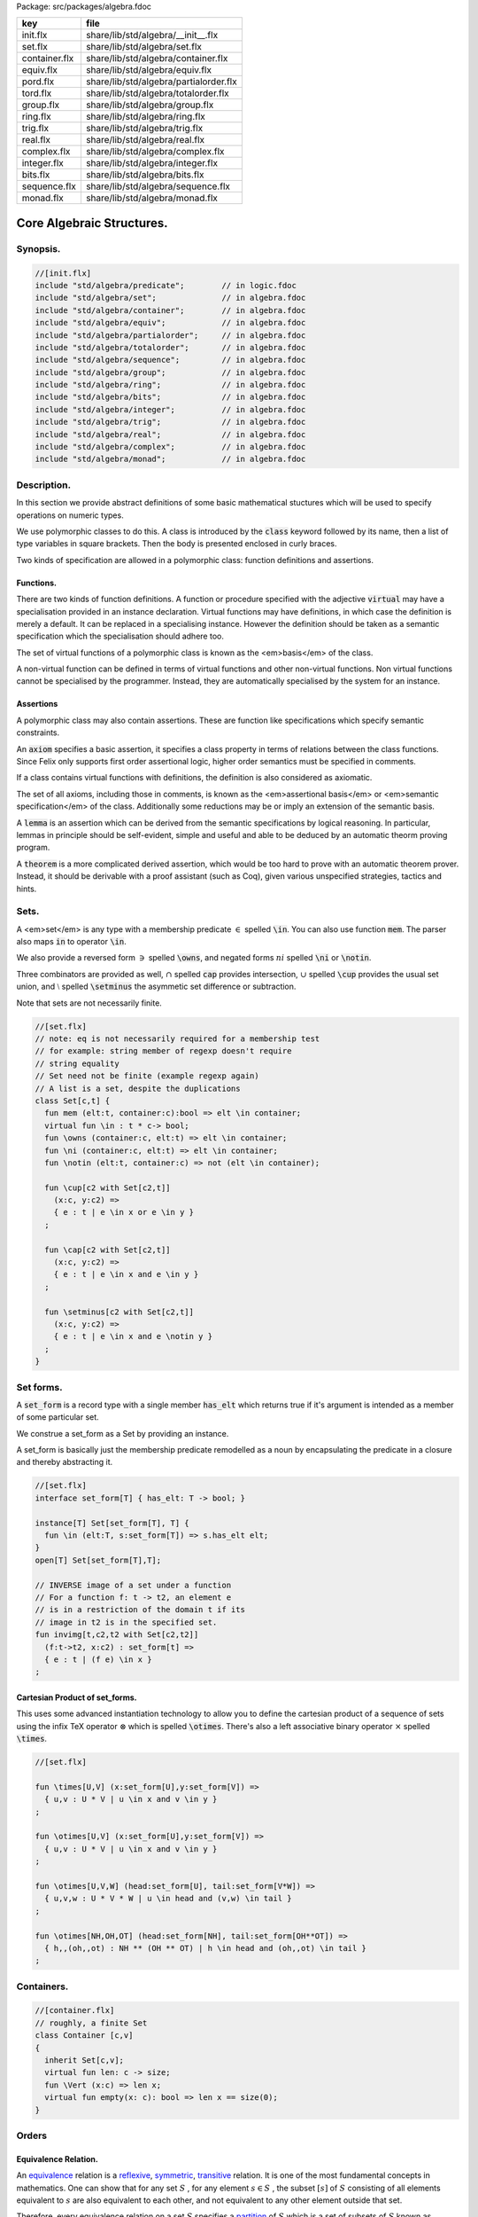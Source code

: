 Package: src/packages/algebra.fdoc

============= ======================================
key           file                                   
============= ======================================
init.flx      share/lib/std/algebra/__init__.flx     
set.flx       share/lib/std/algebra/set.flx          
container.flx share/lib/std/algebra/container.flx    
equiv.flx     share/lib/std/algebra/equiv.flx        
pord.flx      share/lib/std/algebra/partialorder.flx 
tord.flx      share/lib/std/algebra/totalorder.flx   
group.flx     share/lib/std/algebra/group.flx        
ring.flx      share/lib/std/algebra/ring.flx         
trig.flx      share/lib/std/algebra/trig.flx         
real.flx      share/lib/std/algebra/real.flx         
complex.flx   share/lib/std/algebra/complex.flx      
integer.flx   share/lib/std/algebra/integer.flx      
bits.flx      share/lib/std/algebra/bits.flx         
sequence.flx  share/lib/std/algebra/sequence.flx     
monad.flx     share/lib/std/algebra/monad.flx        
============= ======================================

==========================
Core Algebraic Structures.
==========================


Synopsis.
=========




.. code-block:: felix

  //[init.flx]
  include "std/algebra/predicate";        // in logic.fdoc
  include "std/algebra/set";              // in algebra.fdoc
  include "std/algebra/container";        // in algebra.fdoc
  include "std/algebra/equiv";            // in algebra.fdoc
  include "std/algebra/partialorder";     // in algebra.fdoc  
  include "std/algebra/totalorder";       // in algebra.fdoc
  include "std/algebra/sequence";         // in algebra.fdoc
  include "std/algebra/group";            // in algebra.fdoc
  include "std/algebra/ring";             // in algebra.fdoc
  include "std/algebra/bits";             // in algebra.fdoc
  include "std/algebra/integer";          // in algebra.fdoc
  include "std/algebra/trig";             // in algebra.fdoc
  include "std/algebra/real";             // in algebra.fdoc
  include "std/algebra/complex";          // in algebra.fdoc
  include "std/algebra/monad";            // in algebra.fdoc
  
Description.
============

In this section we provide abstract definitions of some basic
mathematical stuctures which will be used to specify
operations on numeric types.

We use polymorphic classes to do this. A class is introduced by
the  :code:`class` keyword followed by its name, then a list
of type variables in square brackets. Then the body is
presented enclosed in curly braces.

Two kinds of specification are allowed in a polymorphic class:
function definitions and assertions.


Functions.
----------

There are two kinds of function definitions. A function
or procedure specified with the adjective  :code:`virtual`
may have a specialisation provided in an instance declaration.
Virtual functions may have definitions, in which case the
definition is merely a default. It can be replaced in a specialising
instance. However the definition should be taken as a semantic
specification which the specialisation should adhere too.

The set of virtual functions of a polymorphic class is known
as the <em>basis</em> of the class.

A non-virtual function can be defined in terms of virtual functions
and other non-virtual functions.  Non virtual functions cannot be 
specialised by the programmer.  Instead, they are automatically specialised 
by the system for an instance.


Assertions
----------

A polymorphic class may also contain assertions. These are
function like specifications which specify semantic constraints.

An  :code:`axiom` specifies a basic assertion, it specifies a class property in 
terms of relations between the class functions. Since Felix only
supports first order assertional logic, higher order semantics
must be specified in comments.

If a class contains virtual functions with definitions,
the definition is also considered as axiomatic.


The set of all axioms, including those in comments,
is known as the <em>assertional basis</em> or <em>semantic specification</em>
of the class.  Additionally some reductions may be or imply an
extension of the semantic basis.

A  :code:`lemma` is an assertion which can be derived from the semantic
specifications by logical reasoning. In particular, lemmas in
principle should be self-evident, simple and useful and able
to be deduced by an automatic theorm proving program.

A  :code:`theorem` is a more complicated derived assertion,
which would be too hard to prove with an automatic theorem
prover. Instead, it should be derivable with a proof 
assistant (such as Coq), given various unspecified 
strategies, tactics and hints.




Sets.
=====

A <em>set</em> is any type with a membership predicate :math:`\in` 
spelled  :code:`\in`. You can also use function  :code:`mem`. The parser
also maps  :code:`in` to operator  :code:`\in`.

We also provide a reversed form :math:`\owns`  spelled  :code:`\owns`,
and negated forms :math:`ni`  spelled  :code:`\ni` or  :code:`\notin`.

Three combinators are provided as well, :math:`\cap`  spelled  :code:`cap`
provides intersection, :math:`\cup`  spelled  :code:`\cup` provides
the usual set union, and :math:`\setminus`  spelled  :code:`\setminus`
the asymmetic set difference or subtraction.

Note that sets are not necessarily finite.


.. index:: Set(class)
.. index:: mem(fun)
.. code-block:: felix

  //[set.flx]
  // note: eq is not necessarily required for a membership test
  // for example: string member of regexp doesn't require
  // string equality
  // Set need not be finite (example regexp again)
  // A list is a set, despite the duplications
  class Set[c,t] {
    fun mem (elt:t, container:c):bool => elt \in container;
    virtual fun \in : t * c-> bool;
    fun \owns (container:c, elt:t) => elt \in container;
    fun \ni (container:c, elt:t) => elt \in container;
    fun \notin (elt:t, container:c) => not (elt \in container);
  
    fun \cup[c2 with Set[c2,t]] 
      (x:c, y:c2) => 
      { e : t | e \in x or e \in y }
    ;
  
    fun \cap[c2 with Set[c2,t]] 
      (x:c, y:c2) => 
      { e : t | e \in x and e \in y }
    ;
  
    fun \setminus[c2 with Set[c2,t]] 
      (x:c, y:c2) => 
      { e : t | e \in x and e \notin y }
    ;
  }
  
Set forms.
==========

A  :code:`set_form` is a record type with a single 
member  :code:`has_elt` which returns true if it's argument
is intended as a member of some particular set.

We construe a set_form as a Set by providing an
instance.

A set_form is basically just the membership predicate remodelled
as a noun by encapsulating the predicate in a closure and
thereby abstracting it.


.. code-block:: felix

  //[set.flx]
  interface set_form[T] { has_elt: T -> bool; }
  
  instance[T] Set[set_form[T], T] {
    fun \in (elt:T, s:set_form[T]) => s.has_elt elt;
  }
  open[T] Set[set_form[T],T];
  
  // INVERSE image of a set under a function
  // For a function f: t -> t2, an element e
  // is in a restriction of the domain t if its
  // image in t2 is in the specified set.
  fun invimg[t,c2,t2 with Set[c2,t2]] 
    (f:t->t2, x:c2) : set_form[t] =>
    { e : t | (f e) \in x }
  ;
  
Cartesian Product of set_forms.
-------------------------------

This uses some advanced instantiation technology
to allow you to define the cartesian product of a
sequence of sets using the infix TeX operator :math:`\otimes` 
which is spelled  :code:`\otimes`. There's also a left associative
binary operator :math:`\times`  spelled  :code:`\times`.


.. code-block:: felix

  //[set.flx]
  
  fun \times[U,V] (x:set_form[U],y:set_form[V]) => 
    { u,v : U * V | u \in x and v \in y }
  ;
  
  fun \otimes[U,V] (x:set_form[U],y:set_form[V]) => 
    { u,v : U * V | u \in x and v \in y }
  ;
  
  fun \otimes[U,V,W] (head:set_form[U], tail:set_form[V*W]) =>
    { u,v,w : U * V * W | u \in head and (v,w) \in tail }
  ;
  
  fun \otimes[NH,OH,OT] (head:set_form[NH], tail:set_form[OH**OT]) =>
    { h,,(oh,,ot) : NH ** (OH ** OT) | h \in head and (oh,,ot) \in tail }
  ;
  
Containers.
===========



.. index:: Container(class)
.. index:: len(fun)
.. index:: empty(fun)
.. code-block:: felix

  //[container.flx]
  // roughly, a finite Set
  class Container [c,v]
  {
    inherit Set[c,v];
    virtual fun len: c -> size;
    fun \Vert (x:c) => len x;
    virtual fun empty(x: c): bool => len x == size(0);
  }
  
  
Orders
======


Equivalence Relation.
---------------------

An `equivalence <https://en.wikipedia.org/wiki/Equivalence_relation>`_ relation 
is a `reflexive <https://en.wikipedia.org/wiki/Reflexive_relation>`_, 
`symmetric <https://en.wikipedia.org/wiki/Symmetric_relation>`_,
`transitive <https://en.wikipedia.org/wiki/Transitive_relation>`_
relation. It is one of the most fundamental concepts in
mathematics. One can show that for any set :math:`S` , for any
element :math:`s \in  S` , the subset :math:`\lbrack s\rbrack`  of :math:`S`  
consisting of all elements equivalent to :math:`s`  are also
equivalent to each other, and not equivalent to any other
element outside that set.

Therefore, every equivalence relation on a set :math:`S`  specifies 
a `partition <https://en.wikipedia.org/wiki/Partition_of_a_set>`_ 
of :math:`S`  which is a set of subsets of :math:`S` 
known as `equivalence classes <https://en.wikipedia.org/wiki/Equivalence_class>`_, 
or just plain classes,
such that no two classes have a common
intersection, and the union of the classes spans the whole set.

In other words a partition consists of 
a `disjoint union <https://en.wikipedia.org/wiki/Disjoint_union>`_
of subsets.

The most fundamential relation in computing which is required
to be an equivalence relation is the equality operator.
In particular, it allows us to have distinct encodings of
a value, but still consider them equal semantically,
and to provide an operational measure of that equivalence.

As a simple example, consider that the rational numbers
:math:`1/2`  and :math:`2/4`  have distinct encodings but none-the-less
are semantically equivalent.

An online reference on `Wikibooks <http://en.wikibooks.org/wiki/Abstract_Algebra/Equivalence_relations_and_congruence_classes>`_



.. index:: Eq(class)
.. index:: eq(fun)
.. index:: ne(fun)
.. code-block:: felix

  //[equiv.flx]
  // equality: technically, equivalence relation
  class Eq[t] {
    virtual fun == : t * t -> bool;
    virtual fun != (x:t,y:t):bool => not (x == y);
  
    axiom reflex(x:t): x == x;
    axiom sym(x:t, y:t): (x == y) == (y == x);
    axiom trans(x:t, y:t, z:t): x == y and y == z implies x == z;
  
    fun eq(x:t, y:t)=> x == y;
    fun ne(x:t, y:t)=> x != y;
    fun \ne(x:t, y:t)=> x != y;
    fun \neq(x:t, y:t)=> x != y;
  }
  
  
Partial Order
-------------

A proper `partial order <https://en.wikipedia.org/wiki/Partially_ordered_set>`_ 
:math:`\subset`  spelled  :code:`\subset`
is a transitive, 
`antisymmetric <https://en.wikipedia.org/wiki/Antisymmetric_relation>`_ 
`irreflexive <https://en.wikipedia.org/wiki/Reflexive_relation>`_ relation.

We also provide an improper operator :math:`\subseteq`  
spelled  :code:`\subseteq` which is transitive, antisymmetric,
and reflexive, for which either the partial order
or equivalence operator  :code:`==` applies.

The choice of operators is motivated by the canonical
exemplar of subset containment relations.


.. index:: Pord(class)
.. code-block:: felix

  //[pord.flx]
  // partial order
  class Pord[t]{
    inherit Eq[t];
    virtual fun \subset: t * t -> bool;
    virtual fun \supset(x:t,y:t):bool =>y \subset x;
    virtual fun \subseteq(x:t,y:t):bool => x \subset y or x == y;
    virtual fun \supseteq(x:t,y:t):bool => x \supset y or x == y;
  
    fun \subseteqq(x:t,y:t):bool => x \subseteq y;
    fun \supseteqq(x:t,y:t):bool => x \supseteq y;
  
    fun \nsubseteq(x:t,y:t):bool => not (x \subseteq y);
    fun \nsupseteq(x:t,y:t):bool => not (x \supseteq y);
    fun \nsubseteqq(x:t,y:t):bool => not (x \subseteq y);
    fun \nsupseteqq(x:t,y:t):bool => not (x \supseteq y);
  
    fun \supsetneq(x:t,y:t):bool => x \supset y;
    fun \supsetneqq(x:t,y:t):bool => x \supset y;
    fun \supsetneq(x:t,y:t):bool => x \supset y;
    fun \supsetneqq(x:t,y:t):bool => x \supset y;
  
    axiom trans(x:t, y:t, z:t): \subset(x,y) and \subset(y,z) implies \subset(x,z);
    axiom antisym(x:t, y:t): \subset(x,y) or \subset(y,x) or x == y;
    axiom reflex(x:t, y:t): \subseteq(x,y) and \subseteq(y,x) implies x == y;
  }
Bounded Partial Order
---------------------

A partial order may bave an upper or lower bound known as the supremum
and infimum, respectively. If these values are in the type, they are called
the maximum and minimum, respectively.



.. index:: UpperBoundPartialOrder(class)
.. index:: upperbound(fun)
.. index:: LowerBoundPartialOrder(class)
.. index:: lowerbound(fun)
.. index:: BoundPartialOrder(class)
.. code-block:: felix

  //[pord.flx]
  class UpperBoundPartialOrder[T] {
    inherit Pord[T];
    virtual fun upperbound: 1 -> T;
  }
  class LowerBoundPartialOrder[T] {
    inherit Pord[T];
    virtual fun lowerbound: 1 -> T;
  }
  class BoundPartialOrder[T] {
    inherit LowerBoundPartialOrder[T];
    inherit UpperBoundPartialOrder[T];
  }
  
  
  
Total Order
-----------

A `total order <https://en.wikipedia.org/wiki/Total_order>`_ is a 
partial order with a `totality law <https://en.wikipedia.org/wiki/Total_relation>`_.

However we do not derive it from our partial order because
we use different comparison operators. Here we use the
standard ascii art comparison operators commonly found
in programming languages along with the more beautiful
TeX operators used in mathematical papers.

The spelling of the TeX operators can be found by
holding the mouse over the symbol briefly.



.. index:: Tord(class)
.. index:: lt(fun)
.. index:: gt(fun)
.. index:: le(fun)
.. index:: ge(fun)
.. index:: max(fun)
.. index:: min(fun)
.. code-block:: felix

  //[tord.flx]
  // total order
  class Tord[t]{
    inherit Eq[t];
    // defined in terms of <, argument order swap, and boolean negation
  
    // less
    virtual fun < : t * t -> bool;
    fun lt (x:t,y:t): bool=> x < y;
    fun \lt (x:t,y:t): bool=> x < y;
    fun \lneq (x:t,y:t): bool=> x < y;
    fun \lneqq (x:t,y:t): bool=> x < y;
  
  
    axiom trans(x:t, y:t, z:t): x < y and y < z implies x < z;
    axiom antisym(x:t, y:t): x < y or y < x or x == y;
    axiom reflex(x:t, y:t): x < y and y <= x implies x == y;
    axiom totality(x:t, y:t): x <= y or y <= x;
  
  
    // greater
    fun >(x:t,y:t):bool => y < x;
    fun gt(x:t,y:t):bool => y < x;
    fun \gt(x:t,y:t):bool => y < x;
    fun \gneq(x:t,y:t):bool => y < x;
    fun \gneqq(x:t,y:t):bool => y < x;
  
    // less equal
    fun <= (x:t,y:t):bool => not (y < x);
    fun le (x:t,y:t):bool => not (y < x);
    fun \le (x:t,y:t):bool => not (y < x);
    fun \leq (x:t,y:t):bool => not (y < x);
    fun \leqq (x:t,y:t):bool => not (y < x);
    fun \leqslant (x:t,y:t):bool => not (y < x);
  
  
    // greater equal
    fun >= (x:t,y:t):bool => not (x < y);
    fun ge (x:t,y:t):bool => not (x < y);
    fun \ge (x:t,y:t):bool => not (x < y);
    fun \geq (x:t,y:t):bool => not (x < y);
    fun \geqq (x:t,y:t):bool => not (x < y);
    fun \geqslant (x:t,y:t):bool => not (x < y);
  
    // negated, strike-through
    fun \ngtr (x:t,y:t):bool => not (x < y);
    fun \nless (x:t,y:t):bool => not (x < y);
  
    fun \ngeq (x:t,y:t):bool => x < y;
    fun \ngeqq (x:t,y:t):bool => x < y;
    fun \ngeqslant (x:t,y:t):bool => x < y;
  
    fun \nleq (x:t,y:t):bool => not (x <= y);
    fun \nleqq (x:t,y:t):bool => not (x <= y);
    fun \nleqslant (x:t,y:t):bool => not (x <= y);
    
  
    // maxima and minima
    fun max(x:t,y:t):t=> if x < y then y else x endif;
    fun \vee(x:t,y:t) => max (x,y);
  
    fun min(x:t,y:t):t => if x < y then x else y endif;
    fun \wedge(x:t,y:t):t => min (x,y);
  
  
  }
Bounded Total Orders.
---------------------



.. index:: UpperBoundTotalOrder(class)
.. index:: maxval(fun)
.. index:: LowerBoundTotalOrder(class)
.. index:: minval(fun)
.. index:: BoundTotalOrder(class)
.. code-block:: felix

  //[tord.flx]
  class UpperBoundTotalOrder[T] {
    inherit Tord[T];
    virtual fun maxval: 1 -> T = "::std::numeric_limits<?1>::max()";
  }
  class LowerBoundTotalOrder[T] {
    inherit Tord[T];
    virtual fun minval: 1 -> T = "::std::numeric_limits<?1>::min()";
  }
  class BoundTotalOrder[T] {
    inherit LowerBoundTotalOrder[T];
    inherit UpperBoundTotalOrder[T];
  }
  
  
Sequences
---------

Sequences are discrete total orders.


.. index:: ForwardSequence(class)
.. index:: succ(fun)
.. index:: pre_incr(proc)
.. index:: post_incr(proc)
.. index:: BidirectionalSequence(class)
.. index:: pred(fun)
.. index:: pre_decr(proc)
.. index:: post_decr(proc)
.. index:: RandomSequence(class)
.. index:: advance(fun)
.. index:: BoundForwardSequence(class)
.. index:: BoundBidirectionalSequence(class)
.. index:: BoundRandomSequence(class)
.. code-block:: felix

  //[sequence.flx]
  
  // Forward iterable
  class ForwardSequence[T] {
    inherit Tord[T];
    virtual fun succ: T -> T;
    virtual proc pre_incr: &T;
    virtual proc post_incr: &T;
  }
  
  // Bidirectional
  class BidirectionalSequence[T] {
    inherit ForwardSequence[T];
    virtual fun pred: T -> T;
    virtual proc pre_decr: &T;
    virtual proc post_decr: &T;
  }
  
  // Bounded Random access totally ordered
  // int should be any integer type really .. fix later
  class RandomSequence[T] {
    inherit BidirectionalSequence[T];
    virtual fun advance : int * T -> T;
  }
  
  // Bounded totally ordered forward iterable
  class BoundForwardSequence[T] {
    inherit ForwardSequence[T];
    inherit UpperBoundTotalOrder[T];
  }
  
  // Bounded totally ordered bidirectional
  class BoundBidirectionalSequence[T] {
    inherit BidirectionalSequence[T];
    inherit BoundTotalOrder[T];
  }
  
  // Bounded Random access totally ordered
  class BoundRandomSequence[T] {
    inherit RandomSequence[T];
    inherit BoundBidirectionalSequence[T];
  }
  
Groupoids.
==========



Approximate Additive Group
--------------------------

An approximate additive group is a type for which
there is a symmetric binary addition operator, a zero element,
and for which there is an additive inverse or negation operator.

It is basically an additive group without the associativity
requirement, and is intended to apply to floating point
numbers.

Note we use the  :code:`inherit` statement to include
the functions from class  :code:`Eq`.

.. index:: FloatAddgrp(class)
.. index:: zero(fun)
.. index:: neg(fun)
.. index:: prefix_plus(fun)
.. index:: add(fun)
.. index:: plus(fun)
.. index:: sub(fun)
.. index:: pluseq(proc)
.. index:: minuseq(proc)
.. code-block:: felix

  //[group.flx]
  //$ Additive symmetric float-approximate group, symbol +.
  //$ Note: associativity is not assumed.
  class FloatAddgrp[t] {
    inherit Eq[t];
    virtual fun zero: unit -> t;
    virtual fun + : t * t -> t;
    virtual fun neg : t -> t;
    virtual fun prefix_plus : t -> t = "$1";
    virtual fun - (x:t,y:t):t => x + -y;
    virtual proc += (px:&t,y:t) { px <- *px + y; }
    virtual proc -= (px:&t,y:t) { px <- *px - y; }
  
    reduce id (x:t): x+zero() => x;
    reduce id (x:t): zero()+x => x;
    reduce inv(x:t): x - x => zero();
    reduce inv(x:t): - (-x) => x;
    axiom sym (x:t,y:t): x+y == y+x;
  
    fun add(x:t,y:t)=> x + y;
    fun plus(x:t)=> +x;
    fun sub(x:t,y:t)=> x - y;
    proc pluseq(px:&t, y:t) {  += (px,y); }
    proc  minuseq(px:&t, y:t) { -= (px,y); }
  }

Additive Group
--------------

A proper additive group is derived from  :code:`FloatAddgrp`
with associativity added.


.. index:: Addgrp(class)
.. code-block:: felix

  //[group.flx]
  //$ Additive symmetric group, symbol +.
  class Addgrp[t] {
    inherit FloatAddgrp[t];
    axiom assoc (x:t,y:t,z:t): (x + y) + z == x + (y + z);
    reduce inv(x:t,y:t): x + y - y => x;
  }
  
Approximate Multiplicative Semi-Group With Unit.
------------------------------------------------

An approximate multiplicative semigroup is a set with a symmetric
binary multiplication operator and a unit. 


.. index:: FloatMultSemi1(class)
.. index:: muleq(proc)
.. index:: mul(fun)
.. index:: sqr(fun)
.. index:: cube(fun)
.. index:: one(fun)
.. code-block:: felix

  //[group.flx]
  //$ Multiplicative symmetric float-approximate semi group with unit symbol *.
  //$ Note: associativity is not assumed.
  class FloatMultSemi1[t] {
    inherit Eq[t];
    proc muleq(px:&t, y:t) { *= (px,y); }
    fun mul(x:t, y:t) => x * y;
    fun sqr(x:t) => x * x;
    fun cube(x:t) => x * x * x;
    virtual fun one: unit -> t;
    virtual fun * : t * t -> t;
    virtual proc *= (px:&t, y:t) { px <- *px * y; }
    reduce id (x:t): x*one() => x;
    reduce id (x:t): one()*x => x;
  }
  
Multiplicative Semi-Group With Unit.
------------------------------------

A multiplicative semigroup with unit is an approximate
multiplicative semigroup with unit and associativity
and satisfies the cancellation law.


.. index:: MultSemi1(class)
.. code-block:: felix

  //[group.flx]
  //$ Multiplicative semi group with unit.
  class MultSemi1[t] {
    inherit FloatMultSemi1[t];
    axiom assoc (x:t,y:t,z:t): (x * y) * z == x * (y * z);
    reduce cancel (x:t,y:t,z:t): x * z ==  y * z => x == y;
  }
  
Rings
=====


Approximate Unit Ring.
----------------------

An approximate ring is a set which has addition and
multiplication satisfying the rules for approximate
additive group and multiplicative semigroup respectively.


.. index:: FloatRing(class)
.. code-block:: felix

  //[ring.flx]
  //$ Float-approximate ring.
  class FloatRing[t] {
    inherit FloatAddgrp[t];
    inherit FloatMultSemi1[t];
  }
  
Ring
----

A ring is a type which is a both an additive group and
multiplicative semigroup with unit, and which in
addition satisfies the distributive law.


.. index:: Ring(class)
.. code-block:: felix

  //[ring.flx]
  //$ Ring.
  class Ring[t] {
    inherit Addgrp[t];
    inherit MultSemi1[t];
    axiom distrib (x:t,y:t,z:t): x * ( y + z) == x * y + x * z;
  }
Approximate Division Ring
-------------------------

An approximate division ring is an approximate ring with unit
with a division operator.


.. index:: FloatDring(class)
.. index:: div(fun)
.. index:: mod(fun)
.. index:: recip(fun)
.. index:: diveq(proc)
.. index:: modeq(proc)
.. code-block:: felix

  //[ring.flx]
  //$ Float-approximate division ring.
  class FloatDring[t] {
    inherit FloatRing[t];
    virtual fun / : t * t -> t; // pre t != 0
    fun \over (x:t,y:t) => x / y;
  
    virtual proc /= : &t * t;
    virtual fun % : t * t -> t;
    virtual proc %= : &t * t;
  
    fun div(x:t, y:t) => x / y;
    fun mod(x:t, y:t) => x % y;
    fun \bmod(x:t, y:t) => x % y;
    fun recip (x:t) => #one / x;
  
    proc diveq(px:&t, y:t) { /= (px,y); }
    proc modeq(px:&t, y:t) { %= (px,y); }
  }
  
Division Ring
-------------



.. index:: Dring(class)
.. code-block:: felix

  //[ring.flx]
  //$ Division ring.
  class Dring[t] {
    inherit Ring[t];
    inherit FloatDring[t];
  }
  
Integral.
=========


Bitwise operations
------------------



.. index:: Bits(class)
.. index:: bxor(fun)
.. index:: bor(fun)
.. index:: band(fun)
.. index:: bnot(fun)
.. code-block:: felix

  //[bits.flx]
  
  //$ Bitwise operators.
  class Bits[t] {
    virtual fun \^ : t * t -> t = "(?1)($1^$2)";
    virtual fun \| : t * t -> t = "$1|$2";
    virtual fun \& : t * t -> t = "$1&$2";
    virtual fun ~: t -> t = "(?1)(~$1)";
    virtual proc ^= : &t * t = "*$1^=$2;";
    virtual proc |= : &t * t = "*$1|=$2;";
    virtual proc &= : &t * t = "*$1&=$2;";
  
    fun bxor(x:t,y:t)=> x \^ y;
    fun bor(x:t,y:t)=> x \| y;
    fun band(x:t,y:t)=> x \& y;
    fun bnot(x:t)=> ~ x;
  
  }
Integer
-------



.. index:: Integer(class)
.. index:: shl(fun)
.. index:: shr(fun)
.. index:: Signed_integer(class)
.. index:: sgn(fun)
.. index:: abs(fun)
.. index:: Unsigned_integer(class)
.. code-block:: felix

  //[integer.flx]
  
  //$ Integers.
  class Integer[t] {
    inherit Tord[t];
    inherit Dring[t];
    inherit RandomSequence[t];
    virtual fun << : t * t -> t = "$1<<$2";
    virtual fun >> : t * t -> t = "$1>>$2";
  
    fun shl(x:t,y:t)=> x << y;
    fun shr(x:t,y:t)=> x >> y;
  }
  
  //$ Signed Integers.
  class Signed_integer[t] {
    inherit Integer[t];
    virtual fun sgn: t -> int;
    virtual fun abs: t -> t;
  }
  
  //$ Unsigned Integers.
  class Unsigned_integer[t] {
    inherit Integer[t];
    inherit Bits[t];
  }
  
  
  
Float kinds
===========


Trigonometric Functions.
------------------------

Trigonometric functions are shared by
real and complex numbers.


.. index:: Trig(class)
.. index:: sin(fun)
.. index:: cos(fun)
.. index:: tan(fun)
.. index:: sec(fun)
.. index:: csc(fun)
.. index:: cot(fun)
.. index:: asin(fun)
.. index:: acos(fun)
.. index:: atan(fun)
.. index:: asec(fun)
.. index:: acsc(fun)
.. index:: acot(fun)
.. index:: sinh(fun)
.. index:: cosh(fun)
.. index:: tanh(fun)
.. index:: sech(fun)
.. index:: csch(fun)
.. index:: coth(fun)
.. index:: asinh(fun)
.. index:: acosh(fun)
.. index:: atanh(fun)
.. index:: asech(fun)
.. index:: acsch(fun)
.. index:: acoth(fun)
.. index:: exp(fun)
.. index:: log(fun)
.. index:: ln(fun)
.. index:: pow(fun)
.. index:: pow(fun)
.. index:: Special(class)
.. index:: erf(fun)
.. index:: erfc(fun)
.. code-block:: felix

  //[trig.flx]
  
  //$ Float-approximate trigonometric functions.
  class Trig[t] {
    inherit FloatDring[t];
  
    // NOTE: most of the axioms here WILL FAIL because they require
    // exact equality, but they're only going to succeed with approximate
    // equality, whatever that means. This needs to be fixed!
  
    // circular
    // ref http://en.wikipedia.org/wiki/Circular_functions 
  
    // core trig
    virtual fun sin: t -> t;
    fun \sin (x:t)=> sin x;
  
    virtual fun cos: t -> t;
    fun \cos (x:t)=> cos x;
  
    virtual fun tan (x:t)=> sin x / cos x;
    fun \tan (x:t)=> tan x;
  
    // reciprocals
    virtual fun sec (x:t)=> recip (cos x);
    fun \sec (x:t)=> sec x;
  
    virtual fun csc (x:t)=> recip (sin x);
    fun \csc (x:t)=> csc x;
  
    virtual fun cot (x:t)=> recip (tan x);
    fun \cot (x:t)=> cot x;
  
    // inverses
    virtual fun asin: t -> t;
    fun \arcsin (x:t) => asin x;
   
    virtual fun acos: t -> t;
    fun \arccos (x:t) => acos x;
  
    virtual fun atan: t -> t;
    fun \arctan (x:t) => atan x;
  
    virtual fun asec (x:t) => acos ( recip x);
    virtual fun acsc (x:t) => asin ( recip x);
    virtual fun acot (x:t) => atan ( recip x);
  
    // hyperbolic
    // ref http://en.wikipedia.org/wiki/Hyperbolic_functions
    virtual fun sinh: t -> t;
    fun \sinh (x:t) => sinh x;
  
    virtual fun cosh: t -> t;
    fun \cosh (x:t) => cosh x;
  
    virtual fun tanh (x:t) => sinh x / cosh x;
    fun \tanh (x:t) => tanh x;
  
    // reciprocals
    virtual fun sech (x:t) => recip (cosh x);
    fun \sech (x:t) => sech x;
  
    virtual fun csch (x:t) => recip (sinh x);
    fun \csch (x:t) => csch x;
  
    virtual fun coth (x:t) => recip (tanh x); 
    fun \coth (x:t) => coth x;
  
    // inverses
    virtual fun asinh: t -> t;
  
    virtual fun acosh: t -> t;
  
    virtual fun atanh: t -> t;
  
    virtual fun asech (x:t) => acosh ( recip x);
    virtual fun acsch (x:t) => asinh ( recip x );
    virtual fun acoth (x:t) => atanh ( recip x );
  
    // exponential
    virtual fun exp: t -> t;
    fun \exp (x:t) => exp x;
  
    // log
    virtual fun log: t -> t;
    fun \log (x:t) => log x;
    fun ln (x:t) => log x;
    fun \ln (x:t) => log x;
  
    // power
    virtual fun pow: t * t -> t;
    virtual fun pow (a:t, b:int) : t => pow (a, C_hack::cast[t] b);
    fun ^ (x:t,y:t) => pow (x,y);
    fun ^ (x:t,y:int) => pow (x,y);
  
  
  }
  
  //$ Finance and Statistics.
  class Special[t] {
    virtual fun erf: t -> t;
    virtual fun erfc: t -> t;
  }
  
Approximate Reals.
------------------



.. index:: Real(class)
.. index:: embed(fun)
.. index:: log10(fun)
.. index:: abs(fun)
.. index:: sqrt(fun)
.. index:: ceil(fun)
.. index:: floor(fun)
.. index:: trunc(fun)
.. index:: atan2(fun)
.. code-block:: felix

  //[real.flx]
  //$ Float-approximate real numbers.
  class Real[t] {
    inherit Tord[t];
    inherit Trig[t];
    inherit Special[t];
    virtual fun embed: int -> t;
  
    virtual fun log10: t -> t;
    virtual fun abs: t -> t;
   
    virtual fun sqrt: t -> t;
    fun \sqrt (x:t) => sqrt x;
    virtual fun ceil: t -> t;
      // tex \lceil \rceil defined in grammar
  
    virtual fun floor: t -> t;
      // tex \lfloor \rfloor defined in grammar
  
    virtual fun trunc: t -> t;
  
    // this trig function is included here because it
    // is not available for complex numbers
    virtual fun atan2: t * t -> t;
  
  }
  
  
Complex numbers
---------------



.. index:: Complex(class)
.. index:: real(fun)
.. index:: imag(fun)
.. index:: abs(fun)
.. index:: arg(fun)
.. index:: sqrt(fun)
.. code-block:: felix

  //[complex.flx]
  //$ Float-approximate Complex.
  class Complex[t,r] {
    inherit Eq[t];
    inherit Special[t];
    inherit Trig[t];
    virtual fun real: t -> r;
    virtual fun imag: t -> r;
    virtual fun abs: t -> r;
    virtual fun arg: t -> r;
    virtual fun sqrt: t -> r;
  
    virtual fun + : r * t -> t;
    virtual fun + : t * r -> t;
    virtual fun - : r * t -> t;
    virtual fun - : t * r -> t;
    virtual fun * : t * r -> t;
    virtual fun * : r * t -> t;
    virtual fun / : t * r -> t;
    virtual fun / : r * t -> t;
  }
  
  
  
Summation and Product Quantifiers.
==================================

To be moved. Folds over streams.

.. index:: Quantifiers_add_mul(class)
.. code-block:: felix

  //[group.flx]
  open class Quantifiers_add_mul {
    fun \sum[T,C with FloatAddgrp[T], Streamable[C,T]] (a:C):T = 
    {
      var init = #zero[T];
      for x in a perform init = init + x;
      return init;
    }
  
    fun \prod[T,C with FloatMultSemi1[T], Streamable[C,T]] (a:C):T = 
    {
      var init = #one[T];
      for x in a perform init = init * x;
      return init;
    }
  
    fun \sum[T with FloatAddgrp[T]] (f:1->opt[T])  = 
    {
      var init = #zero[T];
      for x in f perform init = init + x;
      return init;
    }
  
    fun \prod[T with FloatMultSemi1[T]] (f:1->opt[T])  = 
    {
      var init = #one[T];
      for x in f perform init = init * x;
      return init;
    }
   
  }
  


Monad
=====


.. index:: Monad(class)
.. index:: ret(fun)
.. index:: bind(fun)
.. index:: join(fun)
.. code-block:: felix

  //[monad.flx]
  
  class Monad [M: TYPE->TYPE] {
    virtual fun ret[a]: a -> M a;
    virtual fun bind[a,b]: M a * (a -> M b) -> M b;
    fun join[a] (n: M (M a)): M a => bind (n , (fun (x:M a):M a=>x));
  }
  
  
  
